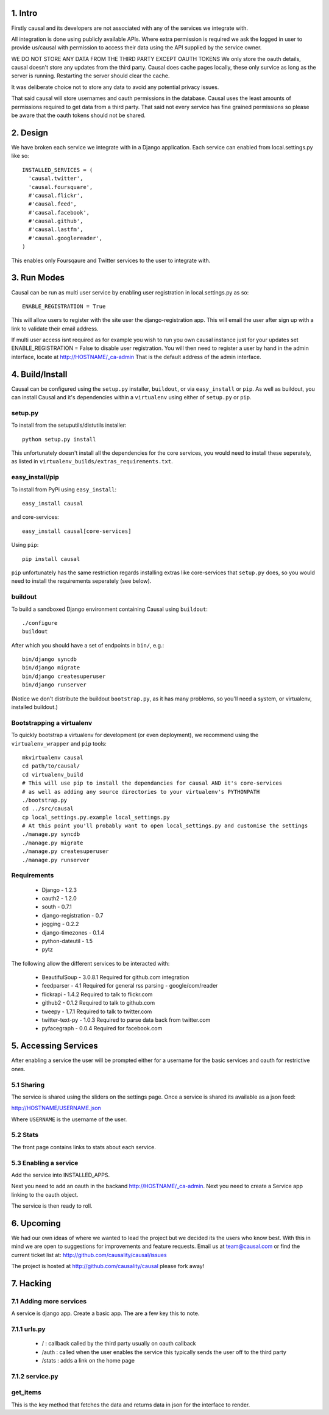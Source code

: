 1. Intro
========

Firstly causal and its developers are not associated with any of the services we integrate with.

All integration is done using publicly available APIs. Where extra permission is required we ask the logged in user to 
provide us/causal with permission to access their data using the API supplied by the service owner.

WE DO NOT STORE ANY DATA FROM THE THIRD PARTY EXCEPT OAUTH TOKENS
We only store the oauth details, causal doesn't store any updates from the third party. Causal does cache
pages locally, these only survice as long as the server is running. Restarting the server should clear the cache.

It was deliberate choice not to store any data to avoid any potential privacy issues.

That said causal will store usernames and oauth permissions in the database. Causal uses the least
amounts of permissions required to get data from a third party. That said not every service has
fine grained permissions so please be aware that the oauth tokens should not be shared.

2. Design
=========

We have broken each service we integrate with in a Django application. Each service can enabled from local.settings.py like so::

  INSTALLED_SERVICES = (
    'causal.twitter',
    'causal.foursquare',
    #'causal.flickr',
    #'causal.feed',
    #'causal.facebook',
    #'causal.github',
    #'causal.lastfm',
    #'causal.googlereader',
  )

This enables only Foursqaure and Twitter services to the user to integrate with.

3. Run Modes
============

Causal can be run as multi user service by enabling user registration in local.settings.py as so::

  ENABLE_REGISTRATION = True

This will allow users to register with the site user the django-registration app. This will email the user after sign up with a link to validate their email address.

If multi user access isnt required as for example you wish to run you own causal instance just for your updates set ENABLE_REGISTRATION = False to disable user registration. You will then need to register a user by hand in the admin interface, locate at http://HOSTNAME/_ca-admin That is the default address of the admin interface.

4. Build/Install
================

Causal can be configured using the ``setup.py`` installer, ``buildout``, or via ``easy_install`` or ``pip``.
As well as buildout, you can install Causal and it's dependencies within a ``virtualenv`` using either of ``setup.py`` or ``pip``.

setup.py
--------

To install from the setuputils/distutils installer::

  python setup.py install

This unfortunately doesn't install all the dependencies for the core services, you would need to install these seperately, as listed in ``virtualenv_builds/extras_requirements.txt``.

easy_install/pip
----------------

To install from PyPi using ``easy_install``::

  easy_install causal

and core-services::

  easy_install causal[core-services]

Using ``pip``::

  pip install causal

``pip`` unfortunately has the same restriction regards installing extras like core-services that ``setup.py`` does, so you would need to install the requirements seperately (see below).

buildout
--------

To build a sandboxed Django environment containing Causal using ``buildout``::

  ./configure
  buildout

After which you should have a set of endpoints in ``bin/``, e.g.::

  bin/django syncdb
  bin/django migrate
  bin/django createsuperuser
  bin/django runserver

(Notice we don't distribute the buildout ``bootstrap.py``, as it has many problems, so you'll need a system, or virtualenv, installed buildout.)

Bootstrapping a virtualenv
--------------------------

To quickly bootstrap a virtualenv for development (or even deployment), we recommend using the ``virtualenv_wrapper`` and ``pip`` tools::

  mkvirtualenv causal
  cd path/to/causal/
  cd virtualenv_build
  # This will use pip to install the dependancies for causal AND it's core-services
  # as well as adding any source directories to your virtualenv's PYTHONPATH
  ./bootstrap.py 
  cd ../src/causal
  cp local_settings.py.example local_settings.py
  # At this point you'll probably want to open local_settings.py and customise the settings
  ./manage.py syncdb
  ./manage.py migrate
  ./manage.py createsuperuser
  ./manage.py runserver

Requirements
------------

 * Django - 1.2.3
 * oauth2 - 1.2.0
 * south - 0.7.1
 * django-registration - 0.7
 * jogging - 0.2.2 
 * django-timezones - 0.1.4
 * python-dateutil - 1.5
 * pytz 

The following allow the different services to be interacted with:

 * BeautifulSoup - 3.0.8.1  Required for github.com integration
 * feedparser - 4.1  Required for general rss parsing - google/com/reader
 * flickrapi - 1.4.2  Required to talk to flickr.com
 * github2 - 0.1.2  Required to talk to github.com
 * tweepy - 1.7.1  Required to talk to twitter.com
 * twitter-text-py - 1.0.3  Required to parse data back from twitter.com
 * pyfacegraph - 0.0.4  Required for facebook.com

5. Accessing Services
=====================

After enabling a service the user will be prompted either for a username for the basic services and oauth for restrictive ones.

5.1 Sharing
-----------

The service is shared using the sliders on the settings page. Once a service is shared its available as a json feed:

http://HOSTNAME/USERNAME.json

Where ``USERNAME`` is the username of the user.

5.2 Stats
---------

The front page contains links to stats about each service. 

5.3 Enabling a service
----------------------

Add the service into INSTALLED_APPS. 

Next you need to add an oauth in the backand http://HOSTNAME/_ca-admin. Next you need to create a Service app 
linking to the oauth object.

The service is then ready to roll.

6. Upcoming
===========

We had our own ideas of where we wanted to lead the project but we decided its the users who know best. With this in mind we are open to suggestions for improvements and feature requests. Email us at team@causal.com or find the current ticket list at: http://github.com/causality/causal/issues

The project is hosted at http://github.com/causality/causal please fork away!

7. Hacking
===========

7.1 Adding more services
------------------------
A service is django app. Create a basic app. The are a few key this to note.

7.1.1 urls.py
-------------

 - / : callback called by the third party usually on oauth callback
 - /auth : called when the user enables the service this typically sends the user off to the third party
 - /stats : adds a link on the home page

7.1.2 service.py
----------------

get_items
---------

This is the key method that fetches the data and returns data in json for the interface to render.
